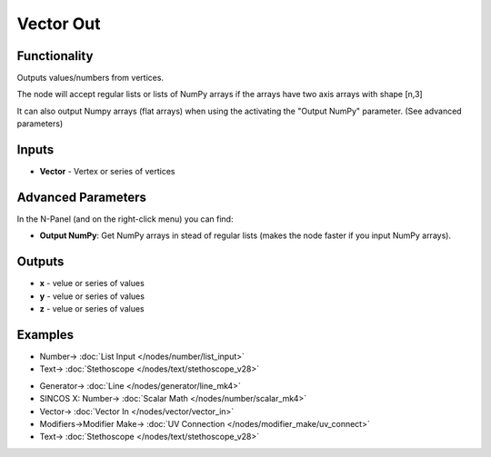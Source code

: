 Vector Out
==========

.. image:: https://user-images.githubusercontent.com/14288520/189363994-5d4a10e0-1214-4cc3-991c-50535995d81b.png
  :target: https://user-images.githubusercontent.com/14288520/189363994-5d4a10e0-1214-4cc3-991c-50535995d81b.png

Functionality
-------------

Outputs values/numbers from vertices.

The node will accept regular lists or lists of NumPy arrays if the arrays have two axis arrays with shape [n,3]

It can also output Numpy arrays (flat arrays) when using the activating the "Output NumPy" parameter.
(See advanced parameters)

Inputs
-------

* **Vector** - Vertex or series of vertices

Advanced Parameters
-------------------

In the N-Panel (and on the right-click menu) you can find:

* **Output NumPy**: Get NumPy arrays in stead of regular lists (makes the node faster if you input NumPy arrays).

Outputs
-------

* **x** - velue or series of values
* **y** - velue or series of values
* **z** - velue or series of values

Examples
--------

.. image:: https://user-images.githubusercontent.com/14288520/189367049-f6d0eb90-7f51-46df-a19d-213a43f9e013.png
  :target: https://user-images.githubusercontent.com/14288520/189367049-f6d0eb90-7f51-46df-a19d-213a43f9e013.png

* Number-> :doc:`List Input </nodes/number/list_input>`
* Text-> :doc:`Stethoscope </nodes/text/stethoscope_v28>`

.. image:: https://user-images.githubusercontent.com/14288520/189364026-1e67ba74-a594-4106-bc42-200caa1a99bf.png
  :target: https://user-images.githubusercontent.com/14288520/189364026-1e67ba74-a594-4106-bc42-200caa1a99bf.png

* Generator-> :doc:`Line </nodes/generator/line_mk4>`
* SINCOS X: Number-> :doc:`Scalar Math </nodes/number/scalar_mk4>`
* Vector-> :doc:`Vector In </nodes/vector/vector_in>`
* Modifiers->Modifier Make-> :doc:`UV Connection </nodes/modifier_make/uv_connect>`
* Text-> :doc:`Stethoscope </nodes/text/stethoscope_v28>`